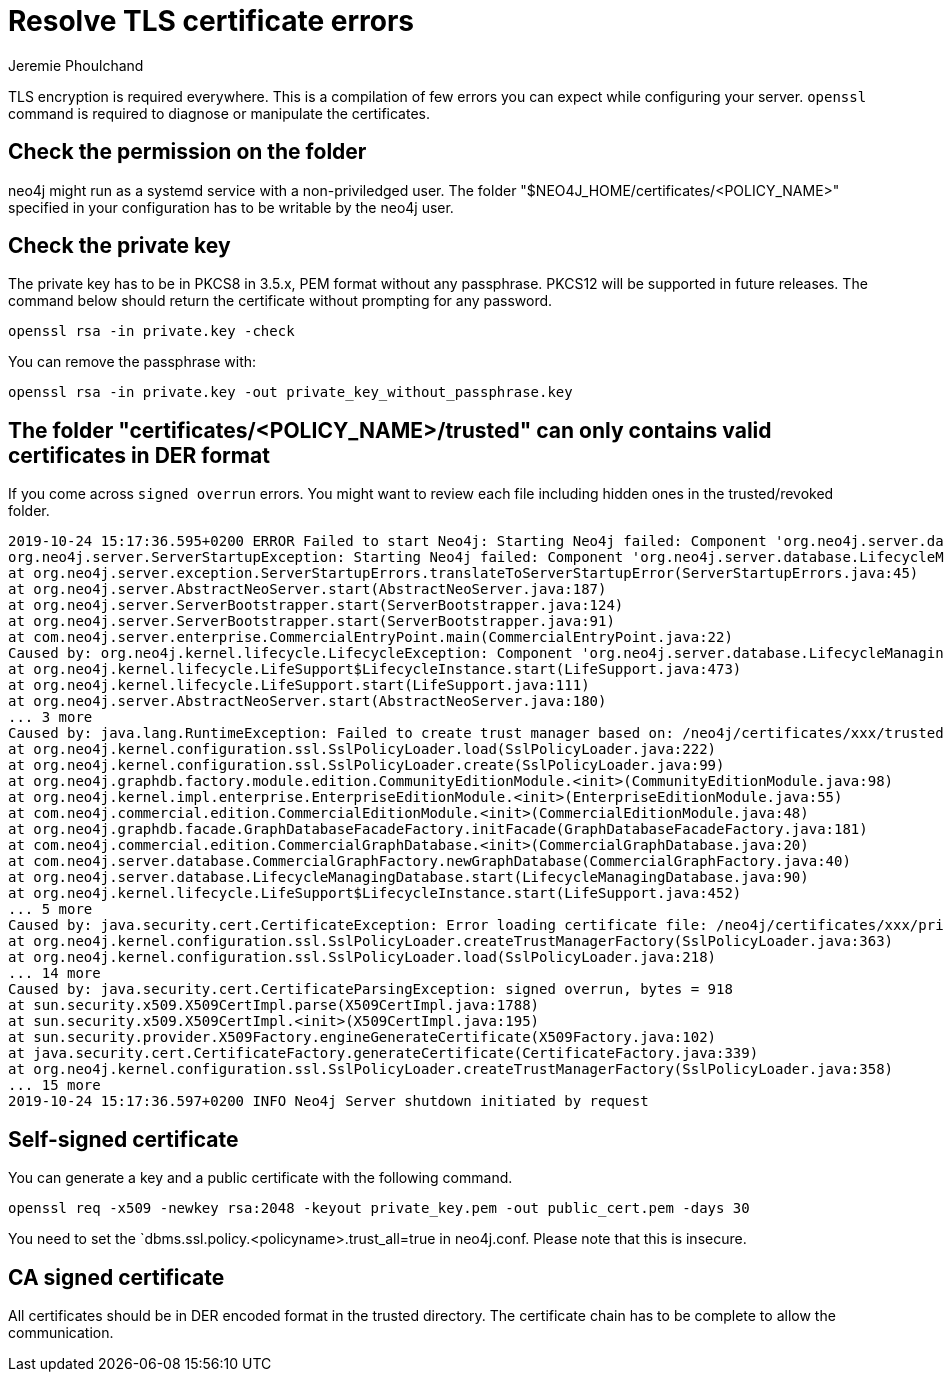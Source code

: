 = Resolve TLS certificate errors
:author: Jeremie Phoulchand
:slug: resolve-tls-certificate-errors
:neo4j-versions: 3.4, 3.5, 4.0
:category: security
:tags: tls, ssl, configuration
:public:


TLS encryption is required everywhere.
This is a compilation of few errors you can expect while configuring your server.
`openssl` command is required to diagnose or manipulate the certificates.

== Check the permission on the folder

neo4j might run as a systemd service with a non-priviledged user.
The folder "$NEO4J_HOME/certificates/<POLICY_NAME>" specified in your configuration has to be writable by the neo4j user.

== Check the private key

The private key has to be in PKCS8 in 3.5.x, PEM format without any passphrase.
PKCS12 will be supported in future releases.
The command below should return the certificate without prompting for any password.

----
openssl rsa -in private.key -check 
----

You can remove the passphrase with:

----
openssl rsa -in private.key -out private_key_without_passphrase.key
----


== The folder "certificates/<POLICY_NAME>/trusted" can only contains valid certificates in DER format

If you come across `signed overrun` errors.
You might want to review each file including hidden ones in the trusted/revoked folder.

----
2019-10-24 15:17:36.595+0200 ERROR Failed to start Neo4j: Starting Neo4j failed: Component 'org.neo4j.server.database.LifecycleManagingDatabase@6f36c2f0' was successfully initialized, but failed to start. Please see the attached cause exception "signed overrun, bytes = 918". Starting Neo4j failed: Component 'org.neo4j.server.database.LifecycleManagingDatabase@6f36c2f0' was successfully initialized, but failed to start. Please see the attached cause exception "signed overrun, bytes = 918".
org.neo4j.server.ServerStartupException: Starting Neo4j failed: Component 'org.neo4j.server.database.LifecycleManagingDatabase@6f36c2f0' was successfully initialized, but failed to start. Please see the attached cause exception "signed overrun, bytes = 918".
at org.neo4j.server.exception.ServerStartupErrors.translateToServerStartupError(ServerStartupErrors.java:45)
at org.neo4j.server.AbstractNeoServer.start(AbstractNeoServer.java:187)
at org.neo4j.server.ServerBootstrapper.start(ServerBootstrapper.java:124)
at org.neo4j.server.ServerBootstrapper.start(ServerBootstrapper.java:91)
at com.neo4j.server.enterprise.CommercialEntryPoint.main(CommercialEntryPoint.java:22)
Caused by: org.neo4j.kernel.lifecycle.LifecycleException: Component 'org.neo4j.server.database.LifecycleManagingDatabase@6f36c2f0' was successfully initialized, but failed to start. Please see the attached cause exception "signed overrun, bytes = 918".
at org.neo4j.kernel.lifecycle.LifeSupport$LifecycleInstance.start(LifeSupport.java:473)
at org.neo4j.kernel.lifecycle.LifeSupport.start(LifeSupport.java:111)
at org.neo4j.server.AbstractNeoServer.start(AbstractNeoServer.java:180)
... 3 more
Caused by: java.lang.RuntimeException: Failed to create trust manager based on: /neo4j/certificates/xxx/trusted
at org.neo4j.kernel.configuration.ssl.SslPolicyLoader.load(SslPolicyLoader.java:222)
at org.neo4j.kernel.configuration.ssl.SslPolicyLoader.create(SslPolicyLoader.java:99)
at org.neo4j.graphdb.factory.module.edition.CommunityEditionModule.<init>(CommunityEditionModule.java:98)
at org.neo4j.kernel.impl.enterprise.EnterpriseEditionModule.<init>(EnterpriseEditionModule.java:55)
at com.neo4j.commercial.edition.CommercialEditionModule.<init>(CommercialEditionModule.java:48)
at org.neo4j.graphdb.facade.GraphDatabaseFacadeFactory.initFacade(GraphDatabaseFacadeFactory.java:181)
at com.neo4j.commercial.edition.CommercialGraphDatabase.<init>(CommercialGraphDatabase.java:20)
at com.neo4j.server.database.CommercialGraphFactory.newGraphDatabase(CommercialGraphFactory.java:40)
at org.neo4j.server.database.LifecycleManagingDatabase.start(LifecycleManagingDatabase.java:90)
at org.neo4j.kernel.lifecycle.LifeSupport$LifecycleInstance.start(LifeSupport.java:452)
... 5 more
Caused by: java.security.cert.CertificateException: Error loading certificate file: /neo4j/certificates/xxx/private.key
at org.neo4j.kernel.configuration.ssl.SslPolicyLoader.createTrustManagerFactory(SslPolicyLoader.java:363)
at org.neo4j.kernel.configuration.ssl.SslPolicyLoader.load(SslPolicyLoader.java:218)
... 14 more
Caused by: java.security.cert.CertificateParsingException: signed overrun, bytes = 918
at sun.security.x509.X509CertImpl.parse(X509CertImpl.java:1788)
at sun.security.x509.X509CertImpl.<init>(X509CertImpl.java:195)
at sun.security.provider.X509Factory.engineGenerateCertificate(X509Factory.java:102)
at java.security.cert.CertificateFactory.generateCertificate(CertificateFactory.java:339)
at org.neo4j.kernel.configuration.ssl.SslPolicyLoader.createTrustManagerFactory(SslPolicyLoader.java:358)
... 15 more
2019-10-24 15:17:36.597+0200 INFO Neo4j Server shutdown initiated by request
----

== Self-signed certificate

You can generate a key and a public certificate with the following command.

----
openssl req -x509 -newkey rsa:2048 -keyout private_key.pem -out public_cert.pem -days 30
----

You need to set the `dbms.ssl.policy.<policyname>.trust_all=true in neo4j.conf. 
Please note that this is insecure.

== CA signed certificate

All certificates should be in DER encoded format in the trusted directory.
The certificate chain has to be complete to allow the communication.
